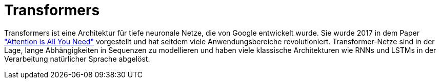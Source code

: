 = Transformers

Transformers ist eine Architektur für tiefe neuronale Netze, die von Google entwickelt wurde. Sie wurde 2017 in dem Paper https://www.youtube.com/redirect?event=video_description&redir_token=QUFFLUhqbS14cjNteG45S2xmZnlWOHVtNGZNXzhTRW1KZ3xBQ3Jtc0tsTjhPMTRaYXVKWFQ3MWlPcnladEhKczVPTzR6SWdMdmttRUd0RldhVVpLdGhXY1BPdjQwTkVZdHdrYnhodEdIVXZVMTJucGxEdnNtZjJON3g0dG5qZ1JhNElLQjRYTFhSdEtFYnNPQ2N3TldVRWlBVQ&q=https%3A%2F%2Farxiv.org%2Fabs%2F1706.03762&v=kCc8FmEb1nY["Attention is All You Need"] vorgestellt und hat seitdem viele Anwendungsbereiche revolutioniert. Transformer-Netze sind in der Lage, lange Abhängigkeiten in Sequenzen zu modellieren und haben viele klassische Architekturen wie RNNs und LSTMs in der Verarbeitung natürlicher Sprache abgelöst.